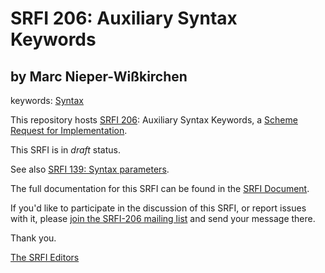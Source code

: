 * SRFI 206: Auxiliary Syntax Keywords

** by Marc Nieper-Wißkirchen



keywords: [[https://srfi.schemers.org/?keywords=syntax][Syntax]]

This repository hosts [[https://srfi.schemers.org/srfi-206/][SRFI 206]]: Auxiliary Syntax Keywords, a [[https://srfi.schemers.org/][Scheme Request for Implementation]].

This SRFI is in /draft/ status.

See also [[https://srfi.schemers.org/srfi-139/][SRFI 139: Syntax parameters]].

The full documentation for this SRFI can be found in the [[https://srfi.schemers.org/srfi-206/srfi-206.html][SRFI Document]].

If you'd like to participate in the discussion of this SRFI, or report issues with it, please [[https://srfi.schemers.org/srfi-206/][join the SRFI-206 mailing list]] and send your message there.

Thank you.


[[mailto:srfi-editors@srfi.schemers.org][The SRFI Editors]]
